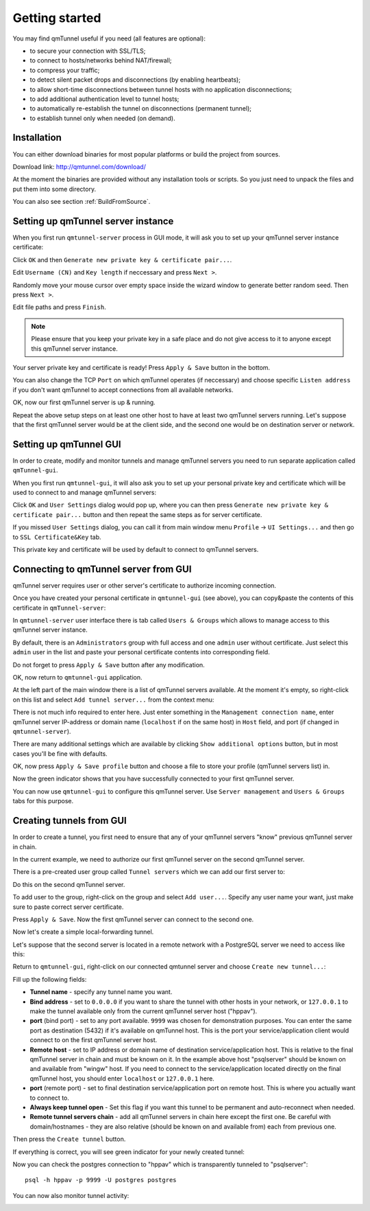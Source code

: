 Getting started
===============

You may find qmTunnel useful if you need (all features are optional):

* to secure your connection with SSL/TLS;
* to connect to hosts/networks behind NAT/firewall;
* to compress your traffic;
* to detect silent packet drops and disconnections (by enabling heartbeats);
* to allow short-time disconnections between tunnel hosts with no application
  disconnections;
* to add additional authentication level to tunnel hosts;
* to automatically re-establish the tunnel on disconnections (permanent tunnel);
* to establish tunnel only when needed (on demand).

Installation
------------

You can either download binaries for most popular platforms or build the project
from sources.

Download link: http://qmtunnel.com/download/

At the moment the binaries are provided without any installation tools or scripts.
So you just need to unpack the files and put them into some directory.

You can also see section :ref:`BuildFromSource`.


Setting up qmTunnel server instance
-----------------------------------

When you first run ``qmtunnel-server`` process in GUI mode, it will ask you to
set up your qmTunnel server instance certificate:

.. image:: _static/server-screen0.png
   :align: center

Click ``OK`` and then ``Generate new private key & certificate pair...``.

.. image:: _static/server-cert1.png
   :align: center

Edit ``Username (CN)`` and ``Key length`` if neccessary and press ``Next >``.

.. image:: _static/server-cert2.png
   :align: center

Randomly move your mouse cursor over empty space inside the wizard window to generate
better random seed. Then press ``Next >``.

.. image:: _static/server-cert3.png
   :align: center

Edit file paths and press ``Finish``.

.. note:: Please ensure that you keep your private key in a safe place and do not
          give access to it to anyone except this qmTunnel server instance.

Your server private key and certificate is ready! Press ``Apply & Save`` button in
the bottom.

.. image:: _static/server-config1.png
   :align: center

You can also change the TCP ``Port`` on which qmTunnel operates (if neccessary)
and choose specific ``Listen address`` if you don't want qmTunnel to accept
connections from all available networks.

OK, now our first qmTunnel server is up & running.

Repeat the above setup steps on at least one other host to have at least two
qmTunnel servers running. Let's suppose that the first qmTunnel server would be
at the client side, and the second one would be on destination server or network.

Setting up qmTunnel GUI
-----------------------

In order to create, modify and monitor tunnels and manage qmTunnel servers you need to run
separate application called ``qmTunnel-gui``.

When you first run ``qmtunnel-gui``, it will also ask you to set up your personal
private key and certificate which will be used to connect to and manage qmTunnel servers:

.. image:: _static/gui-screen0.png
   :align: center

Click ``OK`` and ``User Settings`` dialog would pop up, where you can then press
``Generate new private key & certificate pair...`` button and then repeat the same
steps as for server certificate.

If you missed ``User Settings`` dialog, you can call it from main window menu ``Profile``
-> ``UI Settings...`` and then go to ``SSL Certificate&Key`` tab.

.. image:: _static/gui-cert1.png
   :align: center

This private key and certificate will be used by default to connect to qmTunnel servers.


Connecting to qmTunnel server from GUI
--------------------------------------

qmTunnel server requires user or other server's certificate to authorize incoming connection.

Once you have created your personal certificate in ``qmtunnel-gui`` (see above),
you can copy&paste the contents of this certificate in ``qmTunnel-server``:

.. image:: _static/server-user-admin1.png
   :align: center

In ``qmtunnel-server`` user interface there is tab called ``Users & Groups`` which allows to manage
access to this qmTunnel server instance.

By default, there is an ``Administrators`` group with full access and one ``admin`` user
without certificate. Just select this ``admin`` user in the list and paste your personal
certificate contents into corresponding field.

Do not forget to press ``Apply & Save`` button after any modification.

OK, now return to ``qmtunnel-gui`` application.

At the left part of the main window there is a list of qmTunnel servers available. At the moment
it's empty, so right-click on this list and select ``Add tunnel server...`` from the context menu:

.. image:: _static/gui-connect1.png
   :align: center

There is not much info required to enter here. Just enter something in the ``Management connection
name``, enter qmTunnel server IP-address or domain name (``localhost`` if on the same host) in
``Host`` field, and port (if changed in ``qmtunnel-server``).

There are many additional settings which are available by clicking ``Show additional options``
button, but in most cases you'll be fine with defaults.

OK, now press ``Apply & Save profile`` button and choose a file to store your profile
(qmTunnel servers list) in.

.. image:: _static/gui-connect2.png
   :align: center

Now the green indicator shows that you have successfully connected to your first qmTunnel server.

You can now use ``qmtunnel-gui`` to configure this qmTunnel server. Use ``Server management`` and
``Users & Groups`` tabs for this purpose.


Creating tunnels from GUI
-------------------------

In order to create a tunnel, you first need to ensure that any of your qmTunnel servers "know"
previous qmTunnel server in chain.

In the current example, we need to authorize our first qmTunnel server on the second
qmTunnel server.

There is a pre-created user group called ``Tunnel servers`` which we can add our first server to:

.. image:: _static/server-user-server1.png
   :align: center

Do this on the second qmTunnel server.

To add user to the group, right-click on the group and select ``Add user...``. Specify any
user name your want, just make sure to paste correct server certificate.

Press ``Apply & Save``. Now the first qmTunnel server can connect to the second one.

Now let's create a simple local-forwarding tunnel.

Let's suppose that the second server is located in a remote network with a PostgreSQL server
we need to access like this:

.. image:: _static/schema6.png
   :align: center

Return to ``qmtunnel-gui``, right-click on our connected qmtunnel server and choose
``Create new tunnel...``:

.. image:: _static/gui-tunnel-create1.png
   :align: center

Fill up the following fields:

- **Tunnel name** - specify any tunnel name you want.
- **Bind address** - set to ``0.0.0.0`` if you want to share the tunnel with other hosts
  in your network, or ``127.0.0.1`` to make the tunnel available only from the current
  qmTunnel server host ("hppav").
- **port** (bind port) - set to any port available. ``9999`` was chosen for demonstration
  purposes. You can enter the same port as destination (5432) if it's available on
  qmTunnel host. This is the port your service/application client would connect to on
  the first qmTunnel server host.
- **Remote host** - set to IP address or domain name of destination service/application
  host. This is relative to the final qmTunnel server in chain and must be known on it.
  In the example above host "psqlserver" should be known on and available from "wingw"
  host. If you need to connect to the service/application located directly on the
  final qmTunnel host, you should enter ``localhost`` or ``127.0.0.1`` here.
- **port** (remote port) - set to final destination service/application port on
  remote host. This is where you actually want to connect to.
- **Always keep tunnel open** - Set this flag if you want this tunnel to be
  permanent and auto-reconnect when needed.
- **Remote tunnel servers chain** - add all qmTunnel servers in chain here except
  the first one. Be careful with domain/hostnames - they are also relative (should
  be known on and available from) each from previous one.

Then press the ``Create tunnel`` button.

If everything is correct, you will see green indicator for your newly created tunnel:

.. image:: _static/gui-tunnel-create2.png
   :align: center

Now you can check the postgres connection to "hppav" which is transparently tunneled to
"psqlserver"::

 psql -h hppav -p 9999 -U postgres postgres

You can now also monitor tunnel activity:

.. image:: _static/gui-tunnel-monitor2.png
   :align: center


.. image:: _static/gui-tunnel-monitor1.png
   :align: center




